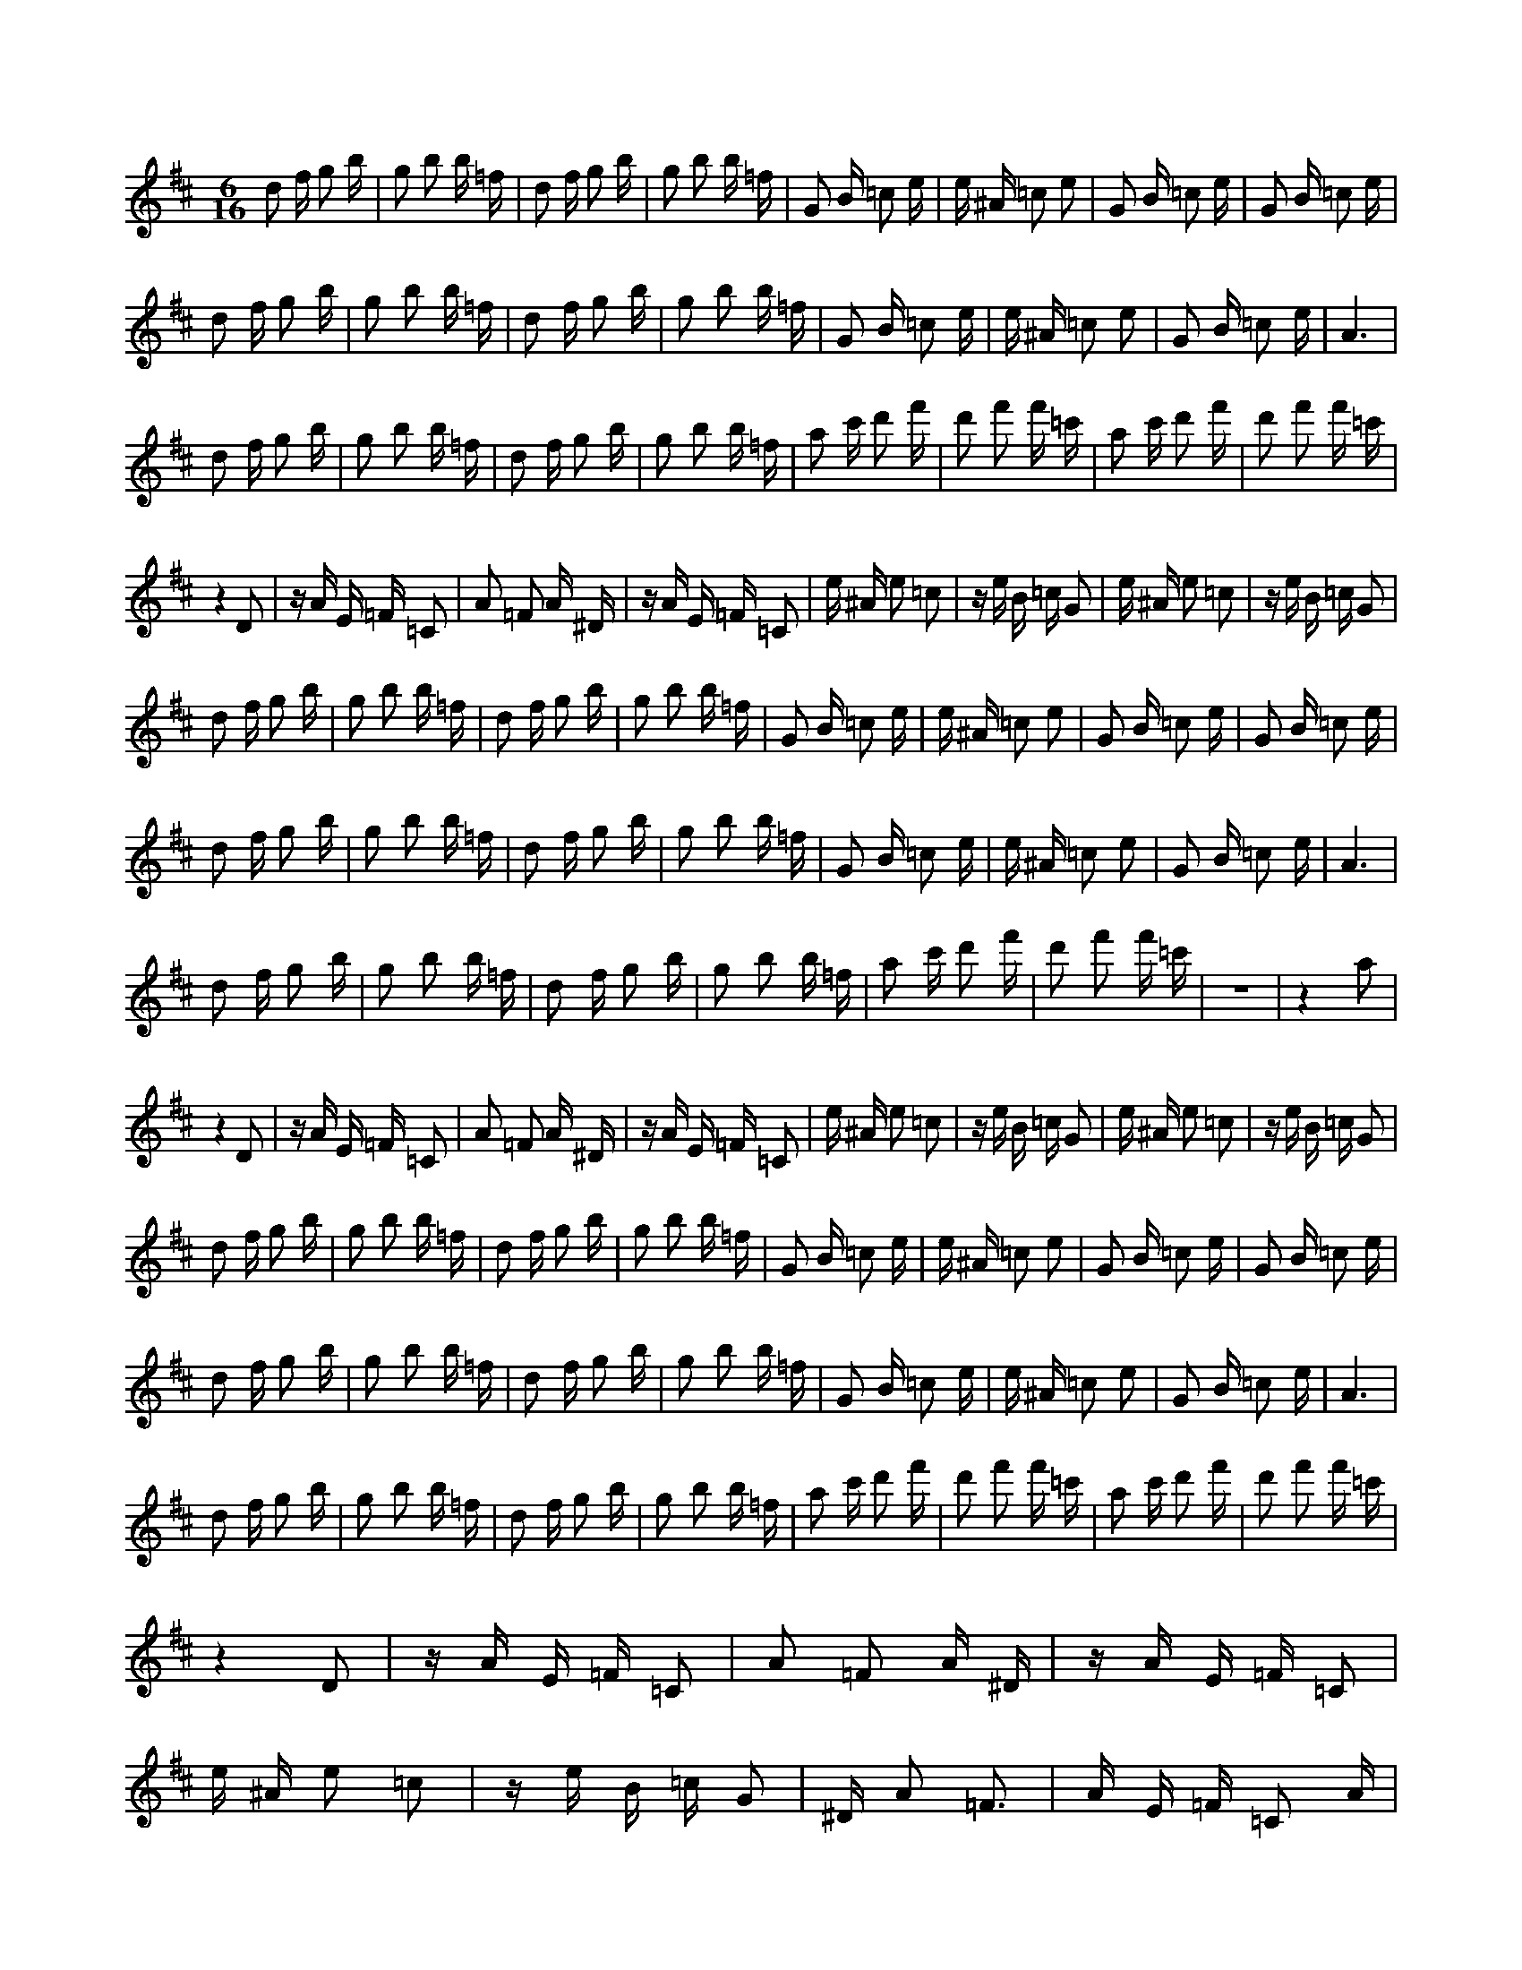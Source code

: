 X:1
M:6/16
K:D
d2 f g2 b | g2 b2 b =f | d2 f g2 b | g2 b2 b =f | G2 B =c2 e | e ^A =c2 e2 | G2 B =c2 e | G2 B =c2 e | 
 d2 f g2 b | g2 b2 b =f | d2 f g2 b | g2 b2 b =f | G2 B =c2 e | e ^A =c2 e2 | G2 B =c2 e | A6 | 
 d2 f g2 b | g2 b2 b =f | d2 f g2 b | g2 b2 b =f | a2 c' d'2 f' | d'2 f'2 f' =c' | a2 c' d'2 f' | d'2 f'2 f' =c' | 
 z4 D2 | z A E =F =C2 | A2 =F2 A ^D | z A E =F =C2 | e ^A e2 =c2 | z e B =c G2 | e ^A e2 =c2 | z e B =c G2 | 
 d2 f g2 b | g2 b2 b =f | d2 f g2 b | g2 b2 b =f | G2 B =c2 e | e ^A =c2 e2 | G2 B =c2 e | G2 B =c2 e | 
 d2 f g2 b | g2 b2 b =f | d2 f g2 b | g2 b2 b =f | G2 B =c2 e | e ^A =c2 e2 | G2 B =c2 e | A6 | 
 d2 f g2 b | g2 b2 b =f | d2 f g2 b | g2 b2 b =f | a2 c' d'2 f' | d'2 f'2 f' =c' | z6 | z4 a2 | 
 z4 D2 | z A E =F =C2 | A2 =F2 A ^D | z A E =F =C2 | e ^A e2 =c2 | z e B =c G2 | e ^A e2 =c2 | z e B =c G2 | 
 d2 f g2 b | g2 b2 b =f | d2 f g2 b | g2 b2 b =f | G2 B =c2 e | e ^A =c2 e2 | G2 B =c2 e | G2 B =c2 e | 
 d2 f g2 b | g2 b2 b =f | d2 f g2 b | g2 b2 b =f | G2 B =c2 e | e ^A =c2 e2 | G2 B =c2 e | A6 | 
 d2 f g2 b | g2 b2 b =f | d2 f g2 b | g2 b2 b =f | a2 c' d'2 f' | d'2 f'2 f' =c' | a2 c' d'2 f' | d'2 f'2 f' =c' | 
 z4 D2 | z A E =F =C2 | A2 =F2 A ^D | z A E =F =C2 | e ^A e2 =c2 | z e B =c G2 | ^D A2 =F3 | A E =F =C2 A | 
 d2 f g2 b | g2 b2 b =f | d2 f g2 b | g2 b2 b =f | G2 B =c2 e | e ^A =c2 e2 | G2 B =c2 e | G2 B =c2 e | 
 d2 f g2 b | g2 b2 b =f | d2 f g2 b | g2 b2 b =f | G2 B =c2 e | e ^A =c2 e2 | G2 B =c2 e | A6 | 
 d2 f g2 b | g2 b2 b =f | d2 f g2 b | g2 b2 b =f | a2 c' d'2 f' | d'2 f'2 f' =c' | z6 | z4 a2 | 
 z4 D2 | z A E =F =C2 | A2 =F2 A ^D | z A E =F =C2 | e ^A e2 =c2 | z e B =c G2 | e ^A e2 =c2 | z e B =c G2 | 

